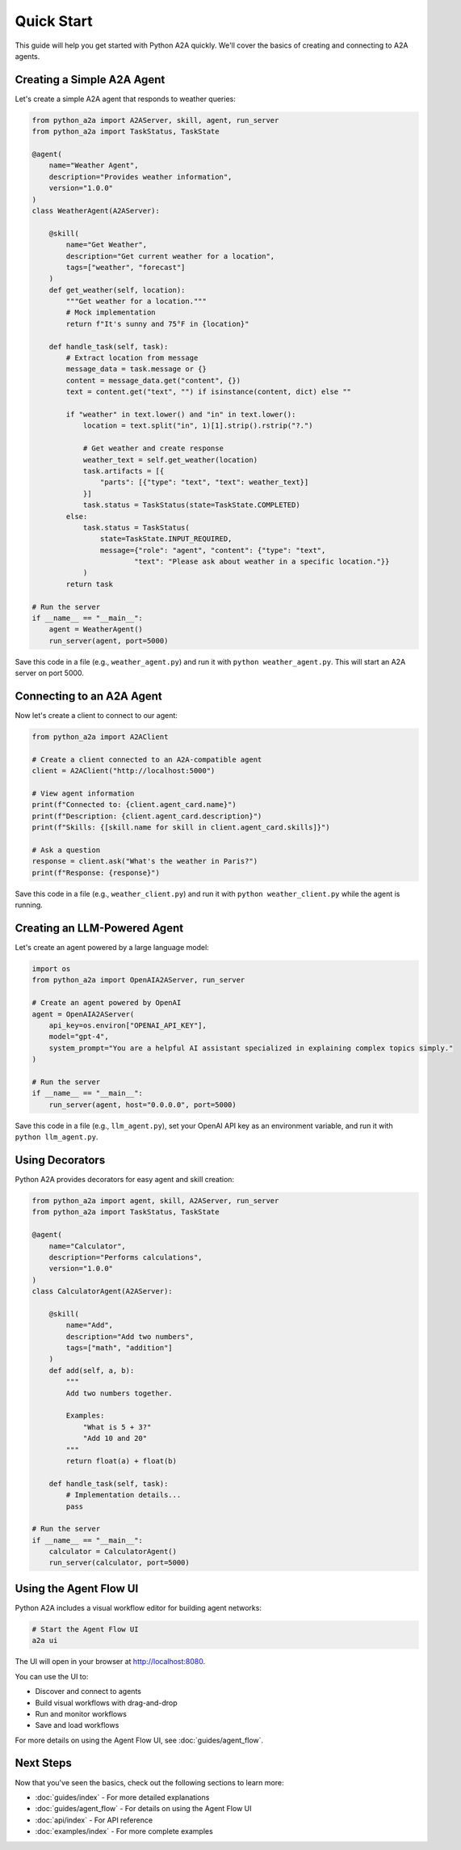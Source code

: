 Quick Start
===========

This guide will help you get started with Python A2A quickly. We'll cover the basics of creating and connecting to A2A agents.

Creating a Simple A2A Agent
--------------------------

Let's create a simple A2A agent that responds to weather queries:

.. code-block:: python

    from python_a2a import A2AServer, skill, agent, run_server
    from python_a2a import TaskStatus, TaskState

    @agent(
        name="Weather Agent",
        description="Provides weather information",
        version="1.0.0"
    )
    class WeatherAgent(A2AServer):
        
        @skill(
            name="Get Weather",
            description="Get current weather for a location",
            tags=["weather", "forecast"]
        )
        def get_weather(self, location):
            """Get weather for a location."""
            # Mock implementation
            return f"It's sunny and 75°F in {location}"
        
        def handle_task(self, task):
            # Extract location from message
            message_data = task.message or {}
            content = message_data.get("content", {})
            text = content.get("text", "") if isinstance(content, dict) else ""
            
            if "weather" in text.lower() and "in" in text.lower():
                location = text.split("in", 1)[1].strip().rstrip("?.")
                
                # Get weather and create response
                weather_text = self.get_weather(location)
                task.artifacts = [{
                    "parts": [{"type": "text", "text": weather_text}]
                }]
                task.status = TaskStatus(state=TaskState.COMPLETED)
            else:
                task.status = TaskStatus(
                    state=TaskState.INPUT_REQUIRED,
                    message={"role": "agent", "content": {"type": "text", 
                            "text": "Please ask about weather in a specific location."}}
                )
            return task

    # Run the server
    if __name__ == "__main__":
        agent = WeatherAgent()
        run_server(agent, port=5000)

Save this code in a file (e.g., ``weather_agent.py``) and run it with ``python weather_agent.py``. This will start an A2A server on port 5000.

Connecting to an A2A Agent
-------------------------

Now let's create a client to connect to our agent:

.. code-block:: python

    from python_a2a import A2AClient

    # Create a client connected to an A2A-compatible agent
    client = A2AClient("http://localhost:5000")

    # View agent information
    print(f"Connected to: {client.agent_card.name}")
    print(f"Description: {client.agent_card.description}")
    print(f"Skills: {[skill.name for skill in client.agent_card.skills]}")

    # Ask a question
    response = client.ask("What's the weather in Paris?")
    print(f"Response: {response}")

Save this code in a file (e.g., ``weather_client.py``) and run it with ``python weather_client.py`` while the agent is running.

Creating an LLM-Powered Agent
---------------------------

Let's create an agent powered by a large language model:

.. code-block:: python

    import os
    from python_a2a import OpenAIA2AServer, run_server

    # Create an agent powered by OpenAI
    agent = OpenAIA2AServer(
        api_key=os.environ["OPENAI_API_KEY"],
        model="gpt-4",
        system_prompt="You are a helpful AI assistant specialized in explaining complex topics simply."
    )

    # Run the server
    if __name__ == "__main__":
        run_server(agent, host="0.0.0.0", port=5000)

Save this code in a file (e.g., ``llm_agent.py``), set your OpenAI API key as an environment variable, and run it with ``python llm_agent.py``.

Using Decorators
--------------

Python A2A provides decorators for easy agent and skill creation:

.. code-block:: python

    from python_a2a import agent, skill, A2AServer, run_server
    from python_a2a import TaskStatus, TaskState

    @agent(
        name="Calculator",
        description="Performs calculations",
        version="1.0.0"
    )
    class CalculatorAgent(A2AServer):
        
        @skill(
            name="Add",
            description="Add two numbers",
            tags=["math", "addition"]
        )
        def add(self, a, b):
            """
            Add two numbers together.
            
            Examples:
                "What is 5 + 3?"
                "Add 10 and 20"
            """
            return float(a) + float(b)
        
        def handle_task(self, task):
            # Implementation details...
            pass

    # Run the server
    if __name__ == "__main__":
        calculator = CalculatorAgent()
        run_server(calculator, port=5000)

Using the Agent Flow UI
--------------------

Python A2A includes a visual workflow editor for building agent networks:

.. code-block:: bash

    # Start the Agent Flow UI
    a2a ui

The UI will open in your browser at http://localhost:8080.

You can use the UI to:

- Discover and connect to agents
- Build visual workflows with drag-and-drop
- Run and monitor workflows
- Save and load workflows

For more details on using the Agent Flow UI, see :doc:`guides/agent_flow`.

Next Steps
---------

Now that you've seen the basics, check out the following sections to learn more:

- :doc:`guides/index` - For more detailed explanations
- :doc:`guides/agent_flow` - For details on using the Agent Flow UI
- :doc:`api/index` - For API reference
- :doc:`examples/index` - For more complete examples